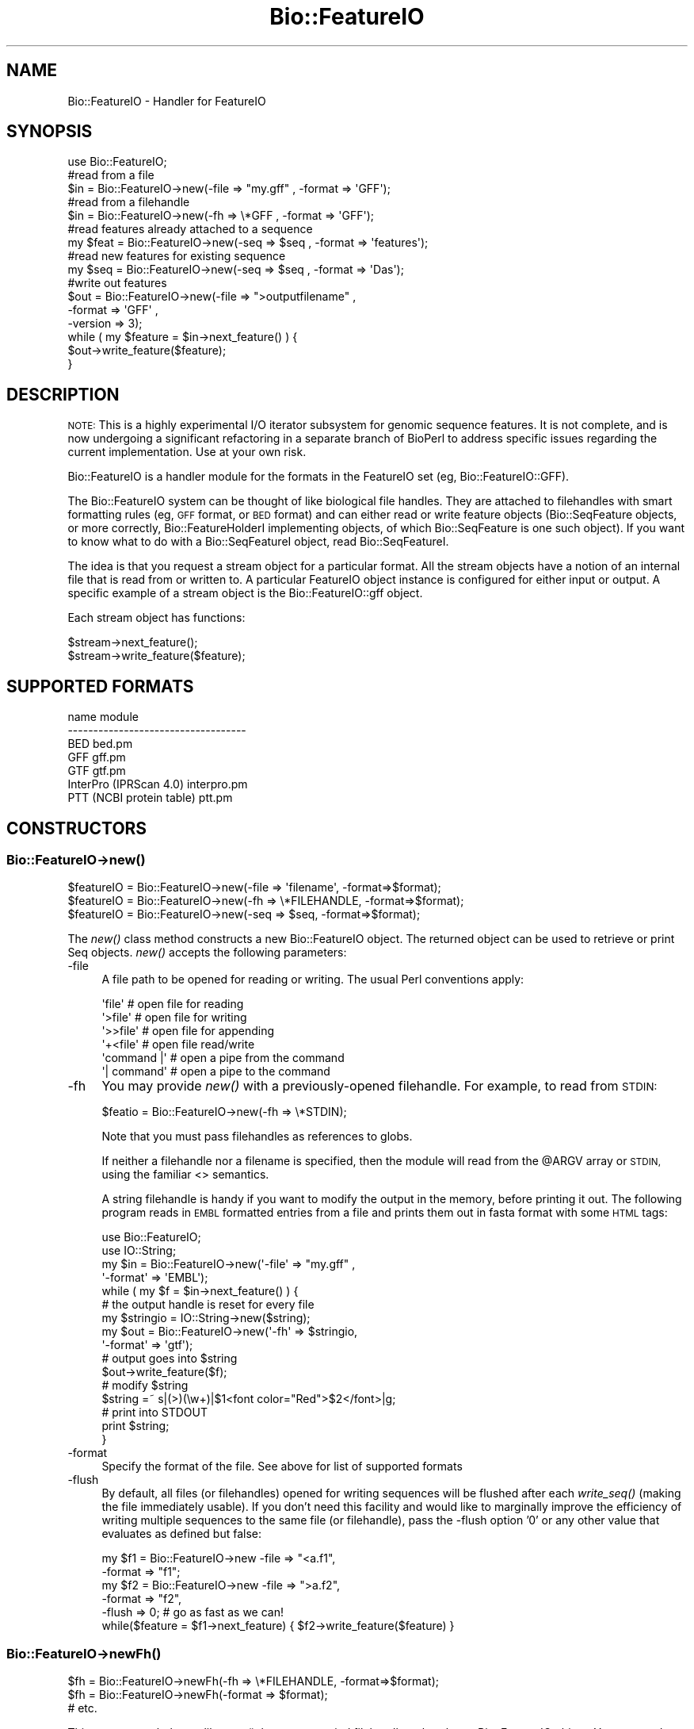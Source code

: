 .\" Automatically generated by Pod::Man 2.27 (Pod::Simple 3.28)
.\"
.\" Standard preamble:
.\" ========================================================================
.de Sp \" Vertical space (when we can't use .PP)
.if t .sp .5v
.if n .sp
..
.de Vb \" Begin verbatim text
.ft CW
.nf
.ne \\$1
..
.de Ve \" End verbatim text
.ft R
.fi
..
.\" Set up some character translations and predefined strings.  \*(-- will
.\" give an unbreakable dash, \*(PI will give pi, \*(L" will give a left
.\" double quote, and \*(R" will give a right double quote.  \*(C+ will
.\" give a nicer C++.  Capital omega is used to do unbreakable dashes and
.\" therefore won't be available.  \*(C` and \*(C' expand to `' in nroff,
.\" nothing in troff, for use with C<>.
.tr \(*W-
.ds C+ C\v'-.1v'\h'-1p'\s-2+\h'-1p'+\s0\v'.1v'\h'-1p'
.ie n \{\
.    ds -- \(*W-
.    ds PI pi
.    if (\n(.H=4u)&(1m=24u) .ds -- \(*W\h'-12u'\(*W\h'-12u'-\" diablo 10 pitch
.    if (\n(.H=4u)&(1m=20u) .ds -- \(*W\h'-12u'\(*W\h'-8u'-\"  diablo 12 pitch
.    ds L" ""
.    ds R" ""
.    ds C` ""
.    ds C' ""
'br\}
.el\{\
.    ds -- \|\(em\|
.    ds PI \(*p
.    ds L" ``
.    ds R" ''
.    ds C`
.    ds C'
'br\}
.\"
.\" Escape single quotes in literal strings from groff's Unicode transform.
.ie \n(.g .ds Aq \(aq
.el       .ds Aq '
.\"
.\" If the F register is turned on, we'll generate index entries on stderr for
.\" titles (.TH), headers (.SH), subsections (.SS), items (.Ip), and index
.\" entries marked with X<> in POD.  Of course, you'll have to process the
.\" output yourself in some meaningful fashion.
.\"
.\" Avoid warning from groff about undefined register 'F'.
.de IX
..
.nr rF 0
.if \n(.g .if rF .nr rF 1
.if (\n(rF:(\n(.g==0)) \{
.    if \nF \{
.        de IX
.        tm Index:\\$1\t\\n%\t"\\$2"
..
.        if !\nF==2 \{
.            nr % 0
.            nr F 2
.        \}
.    \}
.\}
.rr rF
.\"
.\" Accent mark definitions (@(#)ms.acc 1.5 88/02/08 SMI; from UCB 4.2).
.\" Fear.  Run.  Save yourself.  No user-serviceable parts.
.    \" fudge factors for nroff and troff
.if n \{\
.    ds #H 0
.    ds #V .8m
.    ds #F .3m
.    ds #[ \f1
.    ds #] \fP
.\}
.if t \{\
.    ds #H ((1u-(\\\\n(.fu%2u))*.13m)
.    ds #V .6m
.    ds #F 0
.    ds #[ \&
.    ds #] \&
.\}
.    \" simple accents for nroff and troff
.if n \{\
.    ds ' \&
.    ds ` \&
.    ds ^ \&
.    ds , \&
.    ds ~ ~
.    ds /
.\}
.if t \{\
.    ds ' \\k:\h'-(\\n(.wu*8/10-\*(#H)'\'\h"|\\n:u"
.    ds ` \\k:\h'-(\\n(.wu*8/10-\*(#H)'\`\h'|\\n:u'
.    ds ^ \\k:\h'-(\\n(.wu*10/11-\*(#H)'^\h'|\\n:u'
.    ds , \\k:\h'-(\\n(.wu*8/10)',\h'|\\n:u'
.    ds ~ \\k:\h'-(\\n(.wu-\*(#H-.1m)'~\h'|\\n:u'
.    ds / \\k:\h'-(\\n(.wu*8/10-\*(#H)'\z\(sl\h'|\\n:u'
.\}
.    \" troff and (daisy-wheel) nroff accents
.ds : \\k:\h'-(\\n(.wu*8/10-\*(#H+.1m+\*(#F)'\v'-\*(#V'\z.\h'.2m+\*(#F'.\h'|\\n:u'\v'\*(#V'
.ds 8 \h'\*(#H'\(*b\h'-\*(#H'
.ds o \\k:\h'-(\\n(.wu+\w'\(de'u-\*(#H)/2u'\v'-.3n'\*(#[\z\(de\v'.3n'\h'|\\n:u'\*(#]
.ds d- \h'\*(#H'\(pd\h'-\w'~'u'\v'-.25m'\f2\(hy\fP\v'.25m'\h'-\*(#H'
.ds D- D\\k:\h'-\w'D'u'\v'-.11m'\z\(hy\v'.11m'\h'|\\n:u'
.ds th \*(#[\v'.3m'\s+1I\s-1\v'-.3m'\h'-(\w'I'u*2/3)'\s-1o\s+1\*(#]
.ds Th \*(#[\s+2I\s-2\h'-\w'I'u*3/5'\v'-.3m'o\v'.3m'\*(#]
.ds ae a\h'-(\w'a'u*4/10)'e
.ds Ae A\h'-(\w'A'u*4/10)'E
.    \" corrections for vroff
.if v .ds ~ \\k:\h'-(\\n(.wu*9/10-\*(#H)'\s-2\u~\d\s+2\h'|\\n:u'
.if v .ds ^ \\k:\h'-(\\n(.wu*10/11-\*(#H)'\v'-.4m'^\v'.4m'\h'|\\n:u'
.    \" for low resolution devices (crt and lpr)
.if \n(.H>23 .if \n(.V>19 \
\{\
.    ds : e
.    ds 8 ss
.    ds o a
.    ds d- d\h'-1'\(ga
.    ds D- D\h'-1'\(hy
.    ds th \o'bp'
.    ds Th \o'LP'
.    ds ae ae
.    ds Ae AE
.\}
.rm #[ #] #H #V #F C
.\" ========================================================================
.\"
.IX Title "Bio::FeatureIO 3pm"
.TH Bio::FeatureIO 3pm "2014-08-23" "perl v5.18.2" "User Contributed Perl Documentation"
.\" For nroff, turn off justification.  Always turn off hyphenation; it makes
.\" way too many mistakes in technical documents.
.if n .ad l
.nh
.SH "NAME"
Bio::FeatureIO \- Handler for FeatureIO
.SH "SYNOPSIS"
.IX Header "SYNOPSIS"
.Vb 1
\&  use Bio::FeatureIO;
\&
\&  #read from a file
\&  $in  = Bio::FeatureIO\->new(\-file => "my.gff" , \-format => \*(AqGFF\*(Aq);
\&
\&  #read from a filehandle
\&  $in  = Bio::FeatureIO\->new(\-fh => \e*GFF , \-format => \*(AqGFF\*(Aq);
\&
\&  #read features already attached to a sequence
\&  my $feat = Bio::FeatureIO\->new(\-seq => $seq , \-format => \*(Aqfeatures\*(Aq);
\&
\&  #read new features for existing sequence
\&  my $seq = Bio::FeatureIO\->new(\-seq => $seq , \-format => \*(AqDas\*(Aq);
\&
\&  #write out features
\&  $out = Bio::FeatureIO\->new(\-file    => ">outputfilename" ,
\&                             \-format  => \*(AqGFF\*(Aq ,
\&                             \-version => 3);
\&
\&  while ( my $feature = $in\->next_feature() ) {
\&    $out\->write_feature($feature);
\&  }
.Ve
.SH "DESCRIPTION"
.IX Header "DESCRIPTION"
\&\s-1NOTE: \s0 This is a highly experimental I/O iterator subsystem for genomic sequence
features. It is not complete, and is now undergoing a significant refactoring in
a separate branch of BioPerl to address specific issues regarding the current
implementation. Use at your own risk.
.PP
Bio::FeatureIO is a handler module for the formats in the FeatureIO set (eg,
Bio::FeatureIO::GFF).
.PP
The Bio::FeatureIO system can be thought of like biological file handles.
They are attached to filehandles with smart formatting rules (eg,
\&\s-1GFF\s0 format, or \s-1BED\s0 format) and 
can either read or write feature objects (Bio::SeqFeature objects, or
more correctly, Bio::FeatureHolderI implementing objects, of which 
Bio::SeqFeature is one such object). If you want to know what to 
do with a Bio::SeqFeatureI object, read Bio::SeqFeatureI.
.PP
The idea is that you request a stream object for a particular format.
All the stream objects have a notion of an internal file that is read
from or written to. A particular FeatureIO object instance is configured
for either input or output. A specific example of a stream object is
the Bio::FeatureIO::gff object.
.PP
Each stream object has functions:
.PP
.Vb 2
\&  $stream\->next_feature();
\&  $stream\->write_feature($feature);
.Ve
.SH "SUPPORTED FORMATS"
.IX Header "SUPPORTED FORMATS"
.Vb 7
\& name                         module
\& \-\-\-\-\-\-\-\-\-\-\-\-\-\-\-\-\-\-\-\-\-\-\-\-\-\-\-\-\-\-\-\-\-\-\-
\& BED                          bed.pm
\& GFF                          gff.pm
\& GTF                          gtf.pm
\& InterPro (IPRScan 4.0)  interpro.pm
\& PTT (NCBI protein table)     ptt.pm
.Ve
.SH "CONSTRUCTORS"
.IX Header "CONSTRUCTORS"
.SS "Bio::FeatureIO\->\fInew()\fP"
.IX Subsection "Bio::FeatureIO->new()"
.Vb 3
\&   $featureIO = Bio::FeatureIO\->new(\-file => \*(Aqfilename\*(Aq,   \-format=>$format);
\&   $featureIO = Bio::FeatureIO\->new(\-fh   => \e*FILEHANDLE, \-format=>$format);
\&   $featureIO = Bio::FeatureIO\->new(\-seq  => $seq,         \-format=>$format);
.Ve
.PP
The \fInew()\fR class method constructs a new Bio::FeatureIO object.  The
returned object can be used to retrieve or print Seq objects. \fInew()\fR
accepts the following parameters:
.IP "\-file" 4
.IX Item "-file"
A file path to be opened for reading or writing.  The usual Perl
conventions apply:
.Sp
.Vb 6
\&   \*(Aqfile\*(Aq       # open file for reading
\&   \*(Aq>file\*(Aq      # open file for writing
\&   \*(Aq>>file\*(Aq     # open file for appending
\&   \*(Aq+<file\*(Aq     # open file read/write
\&   \*(Aqcommand |\*(Aq  # open a pipe from the command
\&   \*(Aq| command\*(Aq  # open a pipe to the command
.Ve
.IP "\-fh" 4
.IX Item "-fh"
You may provide \fInew()\fR with a previously-opened filehandle.  For
example, to read from \s-1STDIN:\s0
.Sp
.Vb 1
\&   $featio = Bio::FeatureIO\->new(\-fh => \e*STDIN);
.Ve
.Sp
Note that you must pass filehandles as references to globs.
.Sp
If neither a filehandle nor a filename is specified, then the module
will read from the \f(CW@ARGV\fR array or \s-1STDIN,\s0 using the familiar <>
semantics.
.Sp
A string filehandle is handy if you want to modify the output in the
memory, before printing it out. The following program reads in \s-1EMBL\s0
formatted entries from a file and prints them out in fasta format with
some \s-1HTML\s0 tags:
.Sp
.Vb 10
\&  use Bio::FeatureIO;
\&  use IO::String;
\&  my $in  = Bio::FeatureIO\->new(\*(Aq\-file\*(Aq => "my.gff" ,
\&                            \*(Aq\-format\*(Aq => \*(AqEMBL\*(Aq);
\&  while ( my $f = $in\->next_feature() ) {
\&      # the output handle is reset for every file
\&      my $stringio = IO::String\->new($string);
\&      my $out = Bio::FeatureIO\->new(\*(Aq\-fh\*(Aq => $stringio,
\&                                \*(Aq\-format\*(Aq => \*(Aqgtf\*(Aq);
\&      # output goes into $string
\&      $out\->write_feature($f);
\&      # modify $string
\&      $string =~ s|(>)(\ew+)|$1<font color="Red">$2</font>|g;
\&      # print into STDOUT
\&      print $string;
\&  }
.Ve
.IP "\-format" 4
.IX Item "-format"
Specify the format of the file.  See above for list of supported formats
.IP "\-flush" 4
.IX Item "-flush"
By default, all files (or filehandles) opened for writing sequences
will be flushed after each \fIwrite_seq()\fR (making the file immediately
usable).  If you don't need this facility and would like to marginally
improve the efficiency of writing multiple sequences to the same file
(or filehandle), pass the \-flush option '0' or any other value that
evaluates as defined but false:
.Sp
.Vb 5
\&  my $f1 = Bio::FeatureIO\->new \-file   => "<a.f1",
\&                              \-format => "f1";
\&  my $f2 = Bio::FeatureIO\->new \-file   => ">a.f2",
\&                              \-format => "f2",
\&                              \-flush  => 0; # go as fast as we can!
\&
\&  while($feature = $f1\->next_feature) { $f2\->write_feature($feature) }
.Ve
.SS "Bio::FeatureIO\->\fInewFh()\fP"
.IX Subsection "Bio::FeatureIO->newFh()"
.Vb 3
\&   $fh = Bio::FeatureIO\->newFh(\-fh   => \e*FILEHANDLE, \-format=>$format);
\&   $fh = Bio::FeatureIO\->newFh(\-format => $format);
\&   # etc.
.Ve
.PP
This constructor behaves like \fInew()\fR, but returns a tied filehandle
rather than a Bio::FeatureIO object.  You can read sequences from this
object using the familiar <> operator, and write to it using
\&\fIprint()\fR.  The usual array and \f(CW$_\fR semantics work.  For example, you can
read all sequence objects into an array like this:
.PP
.Vb 1
\&  @features = <$fh>;
.Ve
.PP
Other operations, such as \fIread()\fR, \fIsysread()\fR, \fIwrite()\fR, \fIclose()\fR, and \fIprintf()\fR
are not supported.
.SH "OBJECT METHODS"
.IX Header "OBJECT METHODS"
See below for more detailed summaries.  The main methods are:
.ie n .SS "$feature = $featureIO\->\fInext_feature()\fP"
.el .SS "\f(CW$feature\fP = \f(CW$featureIO\fP\->\fInext_feature()\fP"
.IX Subsection "$feature = $featureIO->next_feature()"
Fetch the next feature from the stream.
.ie n .SS "$featureIO\->write_feature($feature [,$another_feature,...])"
.el .SS "\f(CW$featureIO\fP\->write_feature($feature [,$another_feature,...])"
.IX Subsection "$featureIO->write_feature($feature [,$another_feature,...])"
Write the specified feature(s) to the stream.
.SS "\s-1\fITIEHANDLE\s0()\fP, \s-1\fIREADLINE\s0()\fP, \s-1\fIPRINT\s0()\fP"
.IX Subsection "TIEHANDLE(), READLINE(), PRINT()"
These provide the tie interface.  See perltie for more details.
.SH "FEEDBACK"
.IX Header "FEEDBACK"
.SS "Mailing Lists"
.IX Subsection "Mailing Lists"
User feedback is an integral part of the evolution of this
and other Bioperl modules. Send your comments and suggestions preferably
to one of the Bioperl mailing lists.
.PP
Your participation is much appreciated.
.PP
.Vb 2
\&  bioperl\-l@bioperl.org                  \- General discussion
\&  http://bioperl.org/wiki/Mailing_lists  \- About the mailing lists
.Ve
.SS "Support"
.IX Subsection "Support"
Please direct usage questions or support issues to the mailing list:
.PP
\&\fIbioperl\-l@bioperl.org\fR
.PP
rather than to the module maintainer directly. Many experienced and 
reponsive experts will be able look at the problem and quickly 
address it. Please include a thorough description of the problem 
with code and data examples if at all possible.
.SS "Reporting Bugs"
.IX Subsection "Reporting Bugs"
Report bugs to the Bioperl bug tracking system to help us keep track
the bugs and their resolution.  Bug reports can be submitted via the
web:
.PP
.Vb 1
\&  https://redmine.open\-bio.org/projects/bioperl/
.Ve
.SH "AUTHOR \- Allen Day"
.IX Header "AUTHOR - Allen Day"
Email allenday@ucla.edu
.SH "APPENDIX"
.IX Header "APPENDIX"
The rest of the documentation details each of the object
methods. Internal methods are usually preceded with a _
.SS "new"
.IX Subsection "new"
.Vb 8
\& Title   : new
\& Usage   : $stream = Bio::FeatureIO\->new(\-file => $filename, \-format => \*(AqFormat\*(Aq)
\& Function: Returns a new feature stream
\& Returns : A Bio::FeatureIO stream initialised with the appropriate format
\& Args    : Named parameters:
\&             \-file => $filename
\&             \-fh => filehandle to attach to
\&             \-format => format
.Ve
.SS "newFh"
.IX Subsection "newFh"
.Vb 8
\& Title   : newFh
\& Usage   : $fh = Bio::FeatureIO\->newFh(\-file=>$filename,\-format=>\*(AqFormat\*(Aq)
\& Function: does a new() followed by an fh()
\& Example : $fh = Bio::FeatureIO\->newFh(\-file=>$filename,\-format=>\*(AqFormat\*(Aq)
\&           $feature = <$fh>;   # read a feature object
\&           print $fh $feature; # write a feature object
\& Returns : filehandle tied to the Bio::FeatureIO::Fh class
\& Args    :
.Ve
.PP
See Bio::FeatureIO::Fh
.SS "fh"
.IX Subsection "fh"
.Vb 8
\& Title   : fh
\& Usage   : $obj\->fh
\& Function:
\& Example : $fh = $obj\->fh;      # make a tied filehandle
\&           $feature = <$fh>;   # read a feature object
\&           print $fh $feature; # write a feature object
\& Returns : filehandle tied to Bio::FeatureIO class
\& Args    : none
.Ve
.SS "next_feature"
.IX Subsection "next_feature"
.Vb 3
\& Title   : next_feature
\& Usage   : $feature = stream\->next_feature
\& Function: Reads the next feature object from the stream and returns it.
\&
\&           Certain driver modules may encounter entries in the stream
\&           that are either misformatted or that use syntax not yet
\&           understood by the driver. If such an incident is
\&           recoverable, e.g., by dismissing a feature of a feature
\&           table or some other non\-mandatory part of an entry, the
\&           driver will issue a warning. In the case of a
\&           non\-recoverable situation an exception will be thrown.  Do
\&           not assume that you can resume parsing the same stream
\&           after catching the exception. Note that you can always turn
\&           recoverable errors into exceptions by calling
\&           $stream\->verbose(2).
\&
\& Returns : a Bio::SeqFeatureI feature object
\& Args    : none
.Ve
.PP
See Bio::Root::RootI, Bio::SeqFeatureI
.SS "write_feature"
.IX Subsection "write_feature"
.Vb 5
\& Title   : write_feature
\& Usage   : $stream\->write_feature($feature)
\& Function: writes the $feature object into the stream
\& Returns : 1 for success and 0 for error
\& Args    : Bio::SeqFeature object
.Ve
.SS "_load_format_module"
.IX Subsection "_load_format_module"
.Vb 6
\& Title   : _load_format_module
\& Usage   : *INTERNAL FeatureIO stuff*
\& Function: Loads up (like use) a module at run time on demand
\& Example :
\& Returns :
\& Args    :
.Ve
.SS "seq"
.IX Subsection "seq"
.Vb 5
\& Title   : seq
\& Usage   : $obj\->seq() OR $obj\->seq($newSeq)
\& Example :
\& Returns : Bio::SeqI object
\& Args    : newSeq (optional)
.Ve
.SS "_filehandle"
.IX Subsection "_filehandle"
.Vb 6
\& Title   : _filehandle
\& Usage   : $obj\->_filehandle($newval)
\& Function: This method is deprecated. Call _fh() instead.
\& Example :
\& Returns : value of _filehandle
\& Args    : newvalue (optional)
.Ve
.SS "_guess_format"
.IX Subsection "_guess_format"
.Vb 7
\& Title   : _guess_format
\& Usage   : $obj\->_guess_format($filename)
\& Function: guess format based on file suffix
\& Example :
\& Returns : guessed format of filename (lower case)
\& Args    :
\& Notes   : See "SUPPORTED FORMATS"
.Ve
